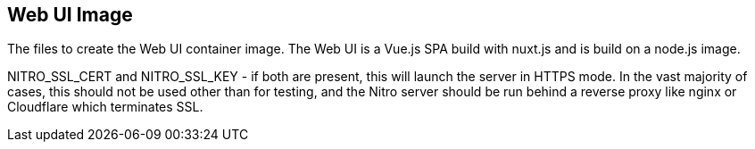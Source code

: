 // SPDX-License-Identifier: MIT

== Web UI Image

The files to create the Web UI container image.
The Web UI is a Vue.js SPA build with nuxt.js and is build on a node.js image.

NITRO_SSL_CERT and NITRO_SSL_KEY - if both are present, this will launch the server in HTTPS mode. In the vast majority of cases, this should not be used other than for testing, and the Nitro server should be run behind a reverse proxy like nginx or Cloudflare which terminates SSL.
